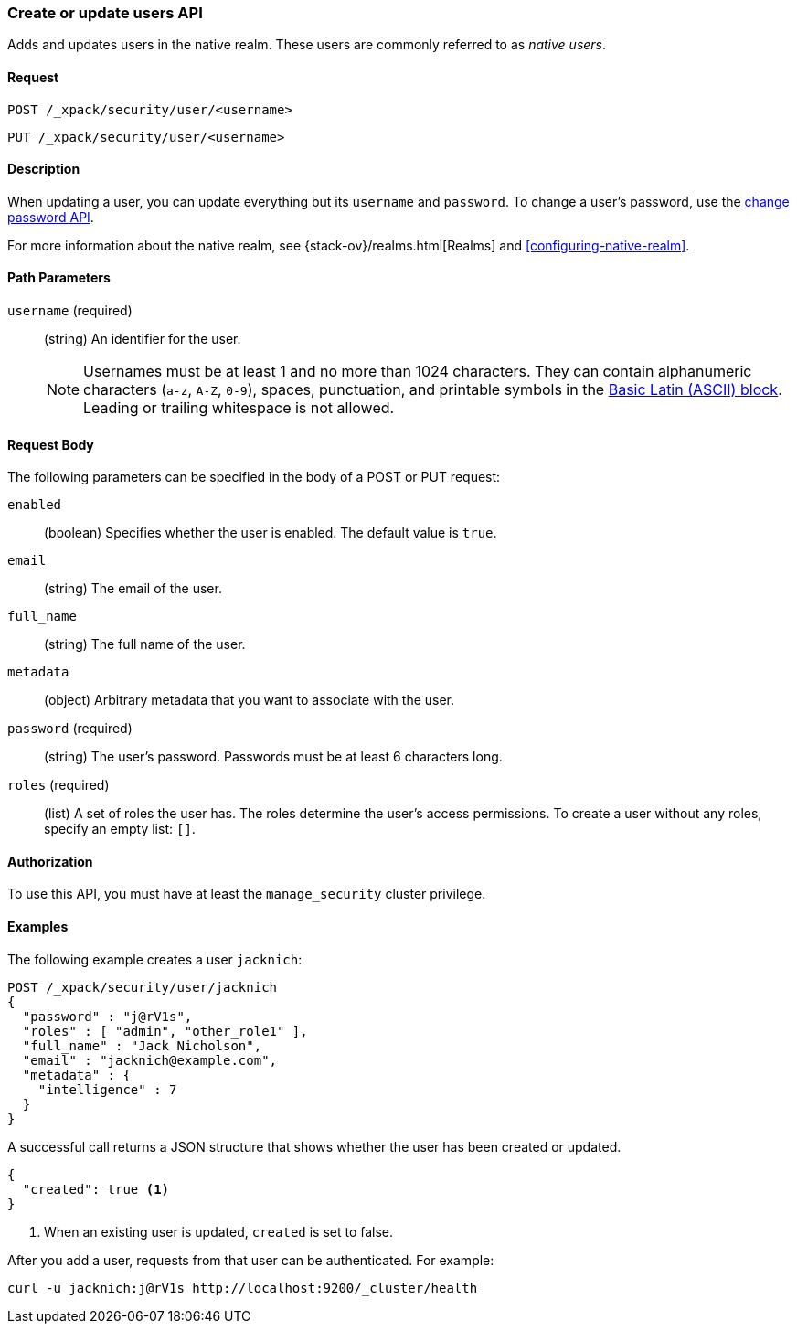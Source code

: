 [role="xpack"]
[[security-api-put-user]]
=== Create or update users API

Adds and updates users in the native realm. These users are commonly referred 
to as _native users_.


==== Request

`POST /_xpack/security/user/<username>` +

`PUT /_xpack/security/user/<username>` 


==== Description

When updating a user, you can update everything but its `username` and `password`. 
To change a user's password, use the 
<<security-api-change-password, change password API>>.

For more information about the native realm, see 
{stack-ov}/realms.html[Realms] and <<configuring-native-realm>>. 

==== Path Parameters

`username` (required)::
  (string) An identifier for the user.
+
--
[[username-validation]]
NOTE: Usernames must be at least 1 and no more than 1024 characters. They can
contain alphanumeric characters (`a-z`, `A-Z`, `0-9`), spaces, punctuation, and
printable symbols in the https://en.wikipedia.org/wiki/Basic_Latin_(Unicode_block)[Basic Latin (ASCII) block]. Leading or trailing whitespace is not allowed.

--


==== Request Body

The following parameters can be specified in the body of a POST or PUT request:

`enabled`::
(boolean) Specifies whether the user is enabled. The default value is `true`.

`email`::
(string) The email of the user.

`full_name`::
(string) The full name of the user.

`metadata`::
(object) Arbitrary metadata that you want to associate with the user.

`password` (required)::
(string) The user's password. Passwords must be at least 6 characters long. 

`roles` (required)::
(list) A set of roles the user has. The roles determine the user's access 
permissions. To create a user without any roles, specify an empty list: `[]`.


==== Authorization

To use this API, you must have at least the `manage_security` cluster privilege.


==== Examples

The following example creates a user `jacknich`:

[source,js]
--------------------------------------------------
POST /_xpack/security/user/jacknich
{
  "password" : "j@rV1s",
  "roles" : [ "admin", "other_role1" ],
  "full_name" : "Jack Nicholson",
  "email" : "jacknich@example.com",
  "metadata" : {
    "intelligence" : 7
  }
}
--------------------------------------------------
// CONSOLE

A successful call returns a JSON structure that shows whether the user has been
created or updated.

[source,js]
--------------------------------------------------
{
  "created": true <1>
}
--------------------------------------------------
// TESTRESPONSE
<1> When an existing user is updated, `created` is set to false.

After you add a user, requests from that user can be authenticated. For example:

[source,shell]
--------------------------------------------------
curl -u jacknich:j@rV1s http://localhost:9200/_cluster/health
--------------------------------------------------
// NOTCONSOLE
